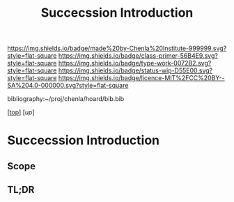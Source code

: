 #   -*- mode: org; fill-column: 60 -*-

#+TITLE: Succecssion Introduction
#+STARTUP: showall
#+TOC: headlines 4
#+PROPERTY: filename

[[https://img.shields.io/badge/made%20by-Chenla%20Institute-999999.svg?style=flat-square]] 
[[https://img.shields.io/badge/class-primer-56B4E9.svg?style=flat-square]]
[[https://img.shields.io/badge/type-work-0072B2.svg?style=flat-square]]
[[https://img.shields.io/badge/status-wip-D55E00.svg?style=flat-square]]
[[https://img.shields.io/badge/licence-MIT%2FCC%20BY--SA%204.0-000000.svg?style=flat-square]]

bibliography:~/proj/chenla/hoard/bib.bib

[[[../../index.org][top]]] [[[.;/index.org][up]]]

* Succecssion Introduction
:PROPERTIES:
:CUSTOM_ID:
:Name:     /home/deerpig/proj/chenla/warp/03/24/intro.org
:Created:  2018-05-03T09:38@Prek Leap (11.642600N-104.919210W)
:ID:       d0bcd51e-826f-44e0-bc74-3a13e011fb02
:VER:      578587164.589052977
:GEO:      48P-491193-1287029-15
:BXID:     proj:TJM8-4540
:Class:    primer
:Type:     work
:Status:   wip
:Licence:  MIT/CC BY-SA 4.0
:END:

** Scope
** TL;DR


